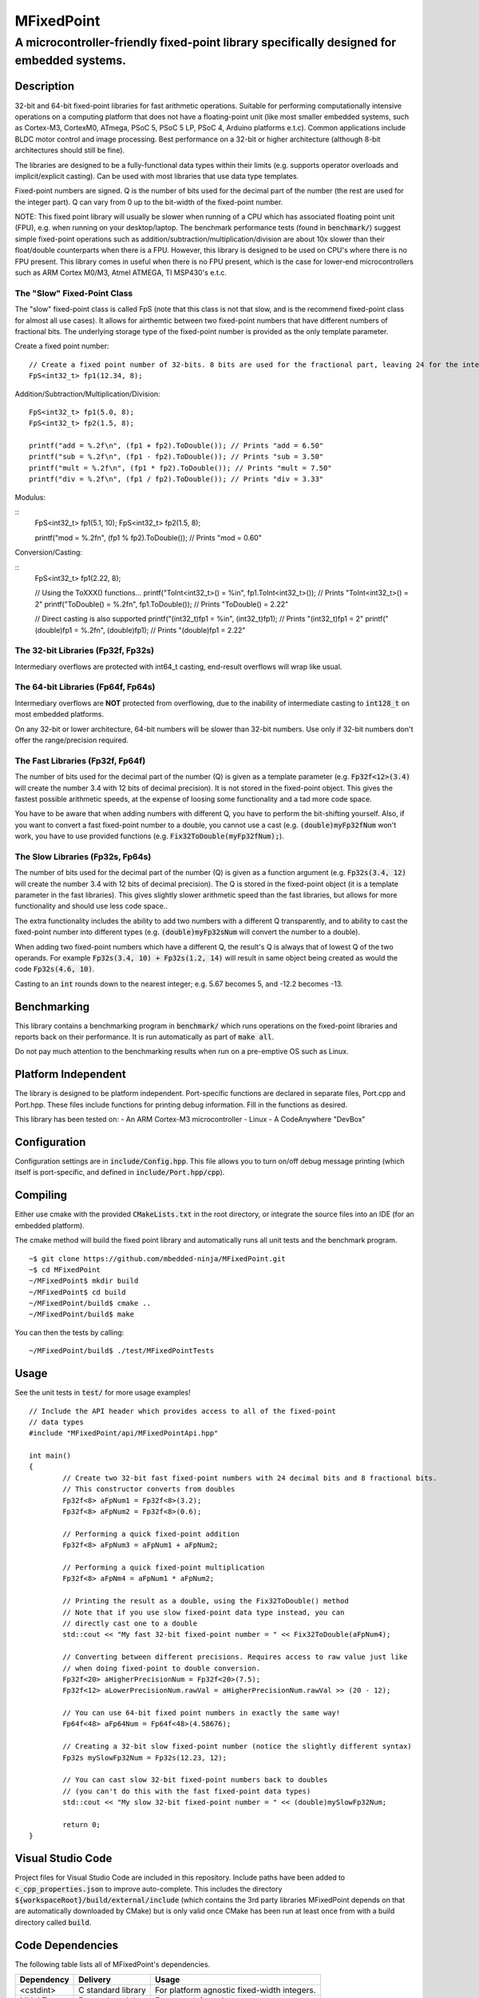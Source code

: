 ===========
MFixedPoint
===========

------------------------------------------------------------------------------------------
A microcontroller-friendly fixed-point library specifically designed for embedded systems.
------------------------------------------------------------------------------------------

.. image:: https://travis-ci.org/mbedded-ninja/MFixedPoint.png?branch=master   
	:target: https://travis-ci.org/mbedded-ninja/MFixedPoint


.. image:: https://codecov.io/gh/mbedded-ninja/MFixedPoint/branch/master/graph/badge.svg
    :target: https://codecov.io/gh/mbedded-ninja/MFixedPoint


Description
===========

32-bit and 64-bit fixed-point libraries for fast arithmetic operations. Suitable for performing computationally intensive operations on a computing platform that does not have a floating-point unit (like most smaller embedded systems, such as Cortex-M3, CortexM0, ATmega, PSoC 5, PSoC 5 LP, PSoC 4, Arduino platforms e.t.c). Common applications include BLDC motor control and image processing. Best performance on a 32-bit or higher architecture (although 8-bit architectures should still be fine). 

The libraries are designed to be a fully-functional data types within their limits (e.g. supports operator overloads and implicit/explicit casting). Can be used with most libraries that use data type templates.

Fixed-point numbers are signed. Q is the number of bits used for the decimal part of the number (the rest are used for the integer part). Q can vary from 0 up to the bit-width of the fixed-point number.

NOTE: This fixed point library will usually be slower when running of a CPU which has associated floating point unit (FPU), e.g. when running on your desktop/laptop. The benchmark performance tests (found in :code:`benchmark/`) suggest simple fixed-point operations such as addition/subtraction/multiplication/division are about 10x slower than their float/double counterparts when there is a FPU. However, this library is designed to be used on CPU's where there is no FPU present. This library comes in useful when there is no FPU present, which is the case for lower-end microcontrollers such as ARM Cortex M0/M3, Atmel ATMEGA, TI MSP430's e.t.c.

The "Slow" Fixed-Point Class
----------------------------

The "slow" fixed-point class is called FpS (note that this class is not that slow, and is the recommend fixed-point class for almost all use cases). It allows for airthemtic between two fixed-point numbers that have different numbers of fractional bits. The underlying storage type of the fixed-point number is provided as the only template parameter.

Create a fixed point number:

::

	// Create a fixed point number of 32-bits. 8 bits are used for the fractional part, leaving 24 for the integer part.
	FpS<int32_t> fp1(12.34, 8);
	

Addition/Subtraction/Multiplication/Division:

::

	FpS<int32_t> fp1(5.0, 8);
	FpS<int32_t> fp2(1.5, 8);

	printf("add = %.2f\n", (fp1 + fp2).ToDouble()); // Prints "add = 6.50"
	printf("sub = %.2f\n", (fp1 - fp2).ToDouble()); // Prints "sub = 3.50"
	printf("mult = %.2f\n", (fp1 * fp2).ToDouble()); // Prints "mult = 7.50"
	printf("div = %.2f\n", (fp1 / fp2).ToDouble()); // Prints "div = 3.33"

Modulus:

::
	FpS<int32_t> fp1(5.1, 10);
	FpS<int32_t> fp2(1.5, 8);

	printf("mod = %.2f\n", (fp1 % fp2).ToDouble()); // Prints "mod = 0.60"

Conversion/Casting:

::
	FpS<int32_t> fp1(2.22, 8);	

	// Using the ToXXX() functions...
	printf("ToInt<int32_t>() = %i\n", fp1.ToInt<int32_t>()); // Prints "ToInt<int32_t>() = 2"
	printf("ToDouble() = %.2f\n", fp1.ToDouble()); // Prints "ToDouble() = 2.22"

	// Direct casting is also supported
	printf("(int32_t)fp1 = %i\n", (int32_t)fp1); // Prints "(int32_t)fp1 = 2"
	printf("(double)fp1 = %.2f\n", (double)fp1); // Prints "(double)fp1 = 2.22"
	

The 32-bit Libraries (Fp32f, Fp32s)
-----------------------------------

Intermediary overflows are protected with int64_t casting, end-result overflows will wrap like usual. 

The 64-bit Libraries (Fp64f, Fp64s)
-----------------------------------

Intermediary overflows are **NOT** protected from overflowing, due to the inability of intermediate casting to :code:`int128_t` on most embedded platforms.

On any 32-bit or lower architecture, 64-bit numbers will be slower than 32-bit numbers. Use only if 32-bit numbers don't offer
the range/precision required.

The Fast Libraries (Fp32f, Fp64f)
---------------------------------

The number of bits used for the decimal part of the number (Q) is given as a template parameter (e.g. :code:`Fp32f<12>(3.4)` will create the number 3.4 with 12 bits of decimal precision). It is not stored in the fixed-point object. This gives the fastest possible arithmetic speeds, at the expense of loosing some functionality and a tad more code space.

You have to be aware that when adding numbers with different Q, you have to perform the bit-shifting yourself. Also, if you want to convert a fast fixed-point number to a double, you cannot use a cast (e.g. :code:`(double)myFp32fNum` won't work, you have to use provided functions (e.g. :code:`Fix32ToDouble(myFp32fNum);`).

The Slow Libraries (Fp32s, Fp64s)
---------------------------------

The number of bits used for the decimal part of the number (Q) is given as a function argument (e.g. :code:`Fp32s(3.4, 12)` will create the number 3.4 with 12 bits of decimal precision). The Q is stored in the fixed-point object (it is a template parameter in the fast libraries). This gives slightly slower arithmetic speed than the fast libraries, but allows for more functionality and should use less code space..

The extra functionality includes the ability to add two numbers with a different Q transparently, and to ability to cast the fixed-point number into different types (e.g. :code:`(double)myFp32sNum` will convert the number to a double).

When adding two fixed-point numbers which have a different Q, the result's Q is always that of lowest Q of the two operands. For example :code:`Fp32s(3.4, 10) + Fp32s(1.2, 14)` will result in same object being created as would the code :code:`Fp32s(4.6, 10)`. 

Casting to an :code:`int` rounds down to the nearest integer; e.g. 5.67 becomes 5, and -12.2 becomes -13.

Benchmarking
============

This library contains a benchmarking program in :code:`benchmark/` which runs operations on the fixed-point libraries and reports back on their performance. It is run automatically as part of :code:`make all`.

Do not pay much attention to the benchmarking results when run on a pre-emptive OS such as Linux.

Platform Independent
====================

The library is designed to be platform independent. Port-specific functions are declared in separate files, Port.cpp and Port.hpp. These files include functions for printing debug information. Fill in the functions as desired.

This library has been tested on:
- An ARM Cortex-M3 microcontroller
- Linux
- A CodeAnywhere "DevBox"

Configuration
=============

Configuration settings are in :code:`include/Config.hpp`. This file allows you to turn on/off debug message printing (which itself is port-specific, and defined in :code:`include/Port.hpp/cpp`).

Compiling
=========

Either use cmake with the provided :code:`CMakeLists.txt` in the root directory, or integrate the source files into an IDE (for an embedded platform).

The cmake method will build the fixed point library and automatically runs all unit tests and the benchmark program.


::

	~$ git clone https://github.com/mbedded-ninja/MFixedPoint.git
	~$ cd MFixedPoint
	~/MFixedPoint$ mkdir build
	~/MFixedPoint$ cd build
	~/MFixedPoint/build$ cmake ..
	~/MFixedPoint/build$ make
	
You can then the tests by calling:

::

	~/MFixedPoint/build$ ./test/MFixedPointTests

Usage
=====

See the unit tests in :code:`test/` for more usage examples!

::

	// Include the API header which provides access to all of the fixed-point
	// data types
	#include "MFixedPoint/api/MFixedPointApi.hpp"

	int main()
	{
		// Create two 32-bit fast fixed-point numbers with 24 decimal bits and 8 fractional bits.
		// This constructor converts from doubles
		Fp32f<8> aFpNum1 = Fp32f<8>(3.2);
		Fp32f<8> aFpNum2 = Fp32f<8>(0.6);
		
		// Performing a quick fixed-point addition
		Fp32f<8> aFpNum3 = aFpNum1 + aFpNum2;
		
		// Performing a quick fixed-point multiplication
		Fp32f<8> aFpNm4 = aFpNum1 * aFpNum2;
		
		// Printing the result as a double, using the Fix32ToDouble() method
		// Note that if you use slow fixed-point data type instead, you can 
		// directly cast one to a double 
		std::cout << "My fast 32-bit fixed-point number = " << Fix32ToDouble(aFpNum4);
		
		// Converting between different precisions. Requires access to raw value just like
		// when doing fixed-point to double conversion.
		Fp32f<20> aHigherPrecisionNum = Fp32f<20>(7.5);
		Fp32f<12> aLowerPrecisionNum.rawVal = aHigherPrecisionNum.rawVal >> (20 - 12);
		
		// You can use 64-bit fixed point numbers in exactly the same way!
		Fp64f<48> aFp64Num = Fp64f<48>(4.58676);
		
		// Creating a 32-bit slow fixed-point number (notice the slightly different syntax)
		Fp32s mySlowFp32Num = Fp32s(12.23, 12);
		
		// You can cast slow 32-bit fixed-point numbers back to doubles
		// (you can't do this with the fast fixed-point data types)
		std::cout << "My slow 32-bit fixed-point number = " << (double)mySlowFp32Num; 
		
		return 0;
	}

Visual Studio Code
==================

Project files for Visual Studio Code are included in this repository. Include paths have been added to :code:`c_cpp_properties.json` to improve auto-complete. This includes the directory :code:`${workspaceRoot}/build/external/include` (which contains the 3rd party libraries MFixedPoint depends on that are automatically downloaded by CMake) but is only valid once CMake has been run at least once from with a build directory called :code:`build`.

Code Dependencies
=================

The following table lists all of MFixedPoint's dependencies.

====================== ==================== ======================================================================
Dependency             Delivery             Usage
====================== ==================== ======================================================================
<cstdint>              C standard library   For platform agnostic fixed-width integers.
MUnitTest              External module      Framework for unit tests.
====================== ==================== ======================================================================